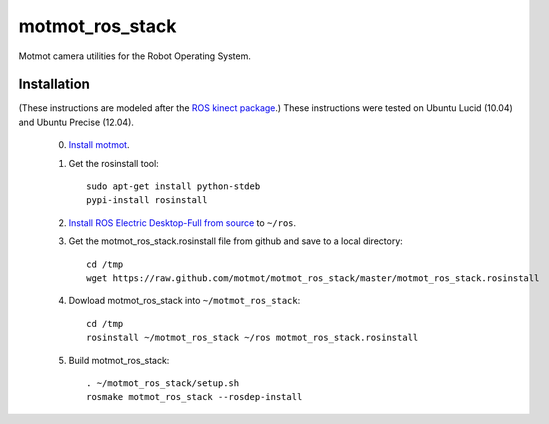 ****************
motmot_ros_stack
****************

Motmot camera utilities for the Robot Operating System.

Installation
************

(These instructions are modeled after the `ROS kinect package
<http://www.ros.org/wiki/kinect>`_.) These instructions were tested on
Ubuntu Lucid (10.04) and Ubuntu Precise (12.04).

 0. `Install motmot <http://code.astraw.com/projects/motmot/download.html#id4>`_.

 1. Get the rosinstall tool::

      sudo apt-get install python-stdeb
      pypi-install rosinstall

 2. `Install ROS Electric Desktop-Full from source
    <http://www.ros.org/wiki/electric/Installation/Ubuntu/Source>`_ to
    ``~/ros``.

 3. Get the motmot_ros_stack.rosinstall file from github and save to a
    local directory::

      cd /tmp
      wget https://raw.github.com/motmot/motmot_ros_stack/master/motmot_ros_stack.rosinstall

 4. Dowload motmot_ros_stack into ``~/motmot_ros_stack``::

      cd /tmp
      rosinstall ~/motmot_ros_stack ~/ros motmot_ros_stack.rosinstall

 5. Build motmot_ros_stack::

      . ~/motmot_ros_stack/setup.sh
      rosmake motmot_ros_stack --rosdep-install
